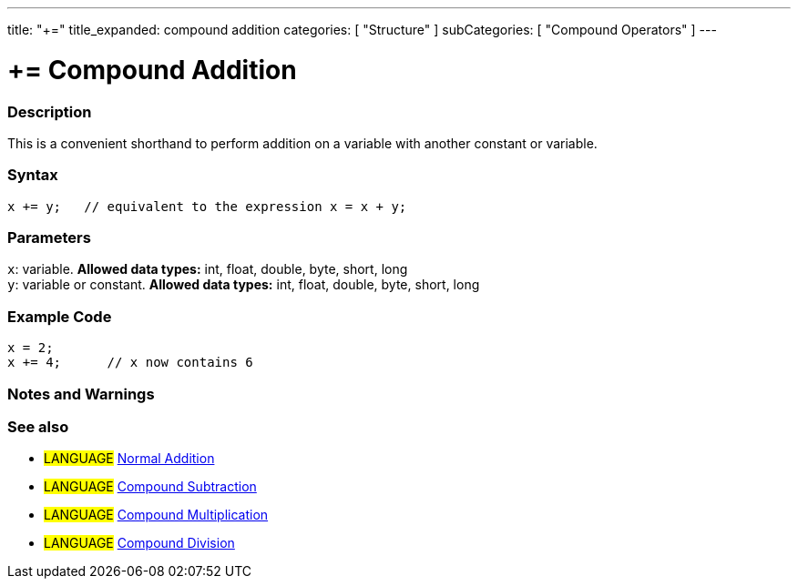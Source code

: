 ---
title: "+="
title_expanded: compound addition
categories: [ "Structure" ]
subCategories: [ "Compound Operators" ]
---





= += Compound Addition


// OVERVIEW SECTION STARTS
[#overview]
--

[float]
=== Description
This is a convenient shorthand to perform addition on a variable with another constant or variable.
[%hardbreaks]


[float]
=== Syntax
[source,arduino]
----
x += y;   // equivalent to the expression x = x + y;
----

[float]
=== Parameters
`x`: variable. *Allowed data types:* int, float, double, byte, short, long +
`y`: variable or constant. *Allowed data types:* int, float, double, byte, short, long

--
// OVERVIEW SECTION ENDS



// HOW TO USE SECTION STARTS
[#howtouse]
--

[float]
=== Example Code

[source,arduino]
----
x = 2;
x += 4;      // x now contains 6
----
[%hardbreaks]

[float]
=== Notes and Warnings
[%hardbreaks]

[float]
=== See also

[role="language"]
* #LANGUAGE#  link:../../arithmetic-operators/addition[Normal Addition]
* #LANGUAGE#  link:../compoundSubtraction[Compound Subtraction]
* #LANGUAGE#  link:../compoundMultiplication[Compound Multiplication]
* #LANGUAGE#  link:../compoundDivision[Compound Division]

--
// HOW TO USE SECTION ENDS
